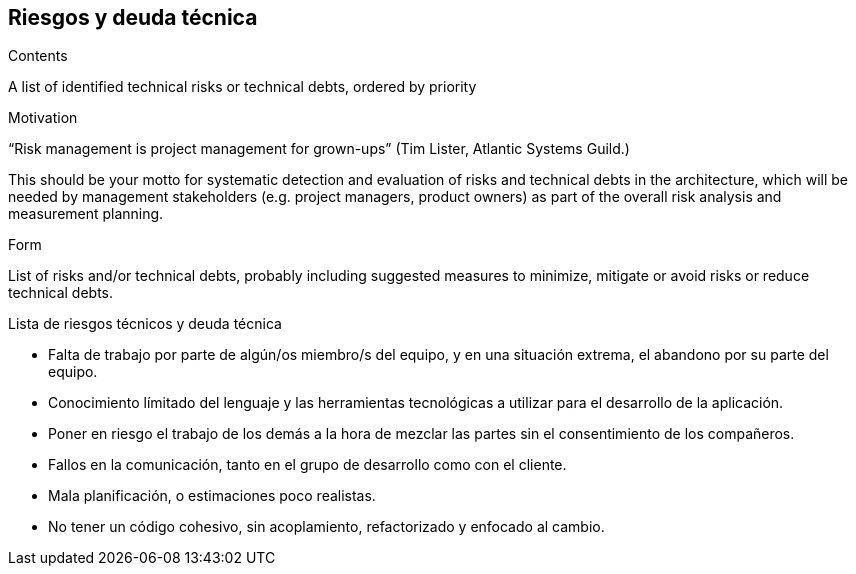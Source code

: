 [[section-technical-risks]]
== Riesgos y deuda técnica


[role="arc42help"]
****
.Contents
A list of identified technical risks or technical debts, ordered by priority

.Motivation
“Risk management is project management for grown-ups” (Tim Lister, Atlantic Systems Guild.) 

This should be your motto for systematic detection and evaluation of risks and technical debts in the architecture, which will be needed by management stakeholders (e.g. project managers, product owners) as part of the overall risk analysis and measurement planning.

.Form
List of risks and/or technical debts, probably including suggested measures to minimize, mitigate or avoid risks or reduce technical debts.
****

.Lista de riesgos técnicos y deuda técnica
- Falta de trabajo por parte de algún/os miembro/s del equipo, y en una situación extrema, el abandono por su parte del equipo.
- Conocimiento límitado del lenguaje y las herramientas tecnológicas a utilizar para el desarrollo de la aplicación.
- Poner en riesgo el trabajo de los demás a la hora de mezclar las partes sin el consentimiento de los compañeros.
- Fallos en la comunicación, tanto en el grupo de desarrollo como con el cliente.
- Mala planificación, o estimaciones poco realistas.
- No tener un código cohesivo, sin acoplamiento, refactorizado y enfocado al cambio.

